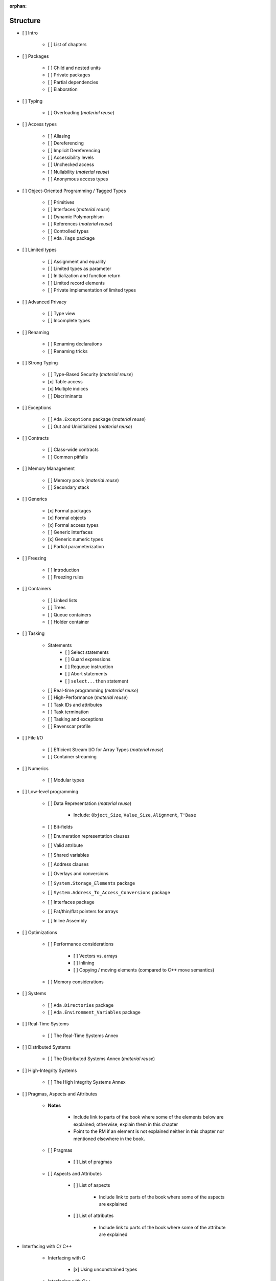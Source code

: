 :orphan:

Structure
---------

- [ ] Intro

    - [ ] List of chapters

- [ ] Packages

    - [ ] Child and nested units
    - [ ] Private packages
    - [ ] Partial dependencies
    - [ ] Elaboration

- [ ] Typing

    - [ ] Overloading (*material reuse*)

- [ ] Access types

    - [ ] Aliasing
    - [ ] Dereferencing
    - [ ] Implicit Dereferencing
    - [ ] Accessibility levels
    - [ ] Unchecked access
    - [ ] Nullability  (*material reuse*)
    - [ ] Anonymous access types

- [ ] Object-Oriented Programming / Tagged Types

    - [ ] Primitives
    - [ ] Interfaces  (*material reuse*)
    - [ ] Dynamic Polymorphism
    - [ ] References  (*material reuse*)
    - [ ] Controlled types
    - [ ] ``Ada.Tags`` package

- [ ] Limited types

    - [ ] Assignment and equality
    - [ ] Limited types as parameter
    - [ ] Initialization and function return
    - [ ] Limited record elements
    - [ ] Private implementation of limited types

- [ ] Advanced Privacy

    - [ ] Type view
    - [ ] Incomplete types

- [ ] Renaming

    - [ ] Renaming declarations
    - [ ] Renaming tricks

- [ ] Strong Typing

    - [ ] Type-Based Security (*material reuse*)
    - [x] Table access
    - [x] Multiple indices
    - [ ] Discriminants

- [ ] Exceptions

    - [ ] ``Ada.Exceptions`` package (*material reuse*)
    - [ ] Out and Uninitialized (*material reuse*)

- [ ] Contracts

    - [ ] Class-wide contracts
    - [ ] Common pitfalls

- [ ] Memory Management

    - [ ] Memory pools (*material reuse*)
    - [ ] Secondary stack

- [ ] Generics

    - [x] Formal packages
    - [x] Formal objects
    - [x] Formal access types
    - [ ] Generic interfaces
    - [x] Generic numeric types
    - [ ] Partial parameterization

- [ ] Freezing

    - [ ] Introduction
    - [ ] Freezing rules

- [ ] Containers

    - [ ] Linked lists
    - [ ] Trees
    - [ ] Queue containers
    - [ ] Holder container

- [ ] Tasking

    - Statements
        - [ ] Select statements
        - [ ] Guard expressions
        - [ ] Requeue instruction
        - [ ] Abort statements
        - [ ] ``select...then`` statement
    - [ ] Real-time programming (*material reuse*)
    - [ ] High-Performance (*material reuse*)
    - [ ] Task IDs and attributes
    - [ ] Task termination
    - [ ] Tasking and exceptions
    - [ ] Ravenscar profile

- [ ] File I/O

    - [ ] Efficient Stream I/O for Array Types (*material reuse*)
    - [ ] Container streaming

- [ ] Numerics

    - [ ] Modular types

- [ ] Low-level programming

    - [ ] Data Representation (*material reuse*)

        - Include: ``Object_Size``, ``Value_Size``, ``Alignment``, ``T'Base``

    - [ ] Bit-fields
    - [ ] Enumeration representation clauses
    - [ ] Valid attribute
    - [ ] Shared variables
    - [ ] Address clauses
    - [ ] Overlays and conversions
    - [ ] ``System.Storage_Elements`` package
    - [ ] ``System.Address_To_Access_Conversions`` package
    - [ ] Interfaces package
    - [ ] Fat/thin/flat pointers for arrays
    - [ ] Inline Assembly

- [ ] Optimizations

    - [ ] Performance considerations

        - [ ] Vectors vs. arrays
        - [ ] Inlining
        - [ ] Copying / moving elements (compared to C++ move semantics)

    - [ ] Memory considerations

- [ ] Systems

    - [ ] ``Ada.Directories`` package
    - [ ] ``Ada.Environment_Variables`` package

- [ ] Real-Time Systems

    - [ ] The Real-Time Systems Annex

- [ ] Distributed Systems

    - [ ] The Distributed Systems Annex (*material reuse*)

- [ ] High-Integrity Systems

    - [ ] The High Integrity Systems Annex

- [ ] Pragmas, Aspects and Attributes

    - **Notes**

        - Include link to parts of the book where some of the elements below
          are explained; otherwise, explain them in this chapter

        - Point to the RM if an element is not explained neither in this
          chapter nor mentioned elsewhere in the book.

    - [ ] Pragmas

        - [ ] List of pragmas

    - [ ] Aspects and Attributes

        - [ ] List of aspects

            - Include link to parts of the book where some of the aspects
              are explained

        - [ ] List of attributes

            - Include link to parts of the book where some of the attribute
              are explained

- Interfacing with C/ C++

    - Interfacing with C

        - [x] Using unconstrained types

    - Interfacing with C++

        - [x] C++ symbol mangling
        - [x] C++ classes
        - [ ] C++ constructors (*material reuse*)

- [ ] Appendix

    - [ ] Incompatibilities between Ada standards

        - [ ] Incompatibilities between Ada 83 and Ada 95 (*material reuse*)
